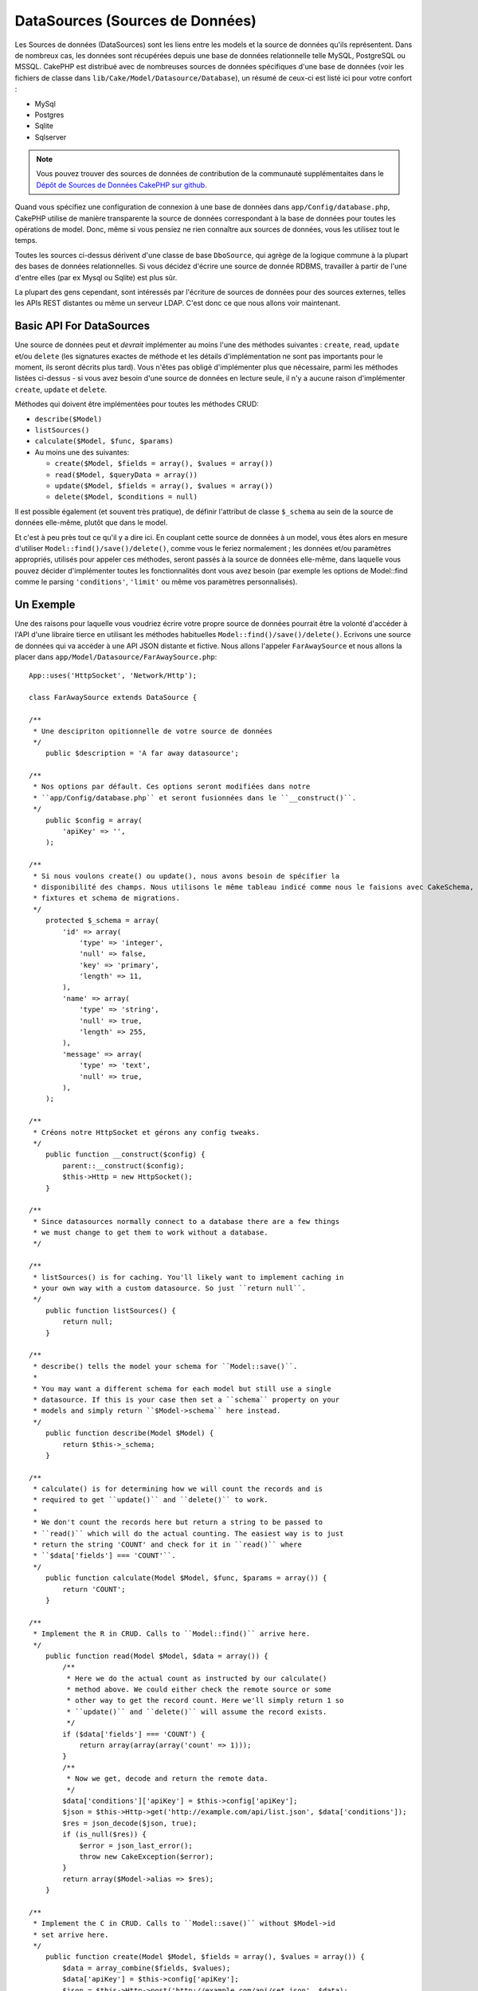 DataSources (Sources de Données)
################################

Les Sources de données (DataSources) sont les liens entre les models et la 
source de données qu'ils représentent. Dans de nombreux cas, les données 
sont récupérées depuis une base de données relationnelle telle MySQL, 
PostgreSQL ou MSSQL. CakePHP est distribué avec de nombreuses sources de 
données spécifiques d'une base de données (voir les fichiers de classe 
dans ``lib/Cake/Model/Datasource/Database``), un résumé de ceux-ci est listé 
ici pour votre confort :

- MySql
- Postgres
- Sqlite
- Sqlserver

.. note::

    Vous pouvez trouver des sources de données de contribution de la communauté
    supplémentaites dans le
    `Dépôt de Sources de Données CakePHP sur github <https://github.com/cakephp/datasources/tree/2.0>`_.

Quand vous spécifiez une configuration de connexion à une base de données 
dans ``app/Config/database.php``, CakePHP utilise de manière transparente la 
source de données correspondant à la base de données pour toutes les 
opérations de model. Donc, même si vous pensiez ne rien connaître aux 
sources de données, vous les utilisez tout le temps.

Toutes les sources ci-dessus dérivent d'une classe de base ``DboSource``, 
qui agrège de la logique commune à la plupart des bases de données 
relationnelles. Si vous décidez d'écrire une source de donnée RDBMS, 
travailler à partir de l'une d'entre elles (par ex Mysql ou 
Sqlite) est plus sûr.

La plupart des gens cependant, sont intéressés par l'écriture de sources 
de données pour des sources externes, telles les APIs REST distantes ou 
même un serveur LDAP. C'est donc ce que nous allons voir maintenant.

Basic API For DataSources
=========================

Une source de données peut et *devrait* implémenter au moins l'une des méthodes 
suivantes : ``create``, ``read``, ``update`` et/ou ``delete`` (les signatures 
exactes de méthode et les détails d'implémentation ne sont pas importants 
pour le moment, ils seront décrits plus tard). Vous n'êtes pas obligé 
d'implémenter plus que nécessaire, parmi les méthodes listées ci-dessus - 
si vous avez besoin d'une source de données en lecture seule, il n'y a 
aucune raison d'implémenter ``create``, ``update`` et ``delete``.

Méthodes qui doivent être implémentées pour toutes les méthodes CRUD:

-  ``describe($Model)``
-  ``listSources()``
-  ``calculate($Model, $func, $params)``
-  Au moins une des suivantes:
   
   -  ``create($Model, $fields = array(), $values = array())``
   -  ``read($Model, $queryData = array())``
   -  ``update($Model, $fields = array(), $values = array())``
   -  ``delete($Model, $conditions = null)``

Il est possible également (et souvent très pratique), de définir 
l'attribut de classe ``$_schema`` au sein de la source de données 
elle-même, plutôt que dans le model.

Et c'est à peu près tout ce qu'il y a dire ici. En couplant cette 
source de données à un model, vous êtes alors en mesure d'utiliser 
``Model::find()/save()/delete()``, comme vous le feriez normalement ;
les données et/ou paramètres appropriés, utilisés pour appeler ces 
méthodes, seront passés à la source de données elle-même, dans laquelle 
vous pouvez décider d'implémenter toutes les fonctionnalités dont vous 
avez besoin (par exemple les options de Model::find comme le parsing 
``'conditions'``, ``'limit'`` ou même vos paramètres personnalisés).

Un Exemple
==========

Une des raisons pour laquelle vous voudriez écrire votre propre source de données
pourrait être la volonté d'accéder à l'API d'une libraire tierce en utilisant
les méthodes habituelles ``Model::find()/save()/delete()``. Ecrivons une source de 
données qui va accéder à une API JSON distante et fictive. Nous allons l'appeler
``FarAwaySource`` et nous allons la placer dans ``app/Model/Datasource/FarAwaySource.php``::

    App::uses('HttpSocket', 'Network/Http');

    class FarAwaySource extends DataSource {

    /**
     * Une descipriton opitionnelle de votre source de données
     */
        public $description = 'A far away datasource';

    /**
     * Nos options par défault. Ces options seront modifiées dans notre
     * ``app/Config/database.php`` et seront fusionnées dans le ``__construct()``.
     */
        public $config = array(
            'apiKey' => '',
        );

    /**
     * Si nous voulons create() ou update(), nous avons besoin de spécifier la 
     * disponibilité des champs. Nous utilisons le même tableau indicé comme nous le faisions avec CakeSchema, par exemple
     * fixtures et schema de migrations.
     */
        protected $_schema = array(
            'id' => array(
                'type' => 'integer',
                'null' => false,
                'key' => 'primary',
                'length' => 11,
            ),
            'name' => array(
                'type' => 'string',
                'null' => true,
                'length' => 255,
            ),
            'message' => array(
                'type' => 'text',
                'null' => true,
            ),
        );

    /**
     * Créons notre HttpSocket et gérons any config tweaks.
     */
        public function __construct($config) {
            parent::__construct($config);
            $this->Http = new HttpSocket();
        }

    /**
     * Since datasources normally connect to a database there are a few things
     * we must change to get them to work without a database.
     */

    /**
     * listSources() is for caching. You'll likely want to implement caching in
     * your own way with a custom datasource. So just ``return null``.
     */
        public function listSources() {
            return null;
        }

    /**
     * describe() tells the model your schema for ``Model::save()``.
     *
     * You may want a different schema for each model but still use a single
     * datasource. If this is your case then set a ``schema`` property on your
     * models and simply return ``$Model->schema`` here instead.
     */
        public function describe(Model $Model) {
            return $this->_schema;
        }

    /**
     * calculate() is for determining how we will count the records and is
     * required to get ``update()`` and ``delete()`` to work.
     *
     * We don't count the records here but return a string to be passed to
     * ``read()`` which will do the actual counting. The easiest way is to just
     * return the string 'COUNT' and check for it in ``read()`` where
     * ``$data['fields'] === 'COUNT'``.
     */
        public function calculate(Model $Model, $func, $params = array()) {
            return 'COUNT';
        }

    /**
     * Implement the R in CRUD. Calls to ``Model::find()`` arrive here.
     */
        public function read(Model $Model, $data = array()) {
            /**
             * Here we do the actual count as instructed by our calculate()
             * method above. We could either check the remote source or some
             * other way to get the record count. Here we'll simply return 1 so
             * ``update()`` and ``delete()`` will assume the record exists.
             */
            if ($data['fields'] === 'COUNT') {
                return array(array(array('count' => 1)));
            }
            /**
             * Now we get, decode and return the remote data.
             */
            $data['conditions']['apiKey'] = $this->config['apiKey'];
            $json = $this->Http->get('http://example.com/api/list.json', $data['conditions']);
            $res = json_decode($json, true);
            if (is_null($res)) {
                $error = json_last_error();
                throw new CakeException($error);
            }
            return array($Model->alias => $res);
        }

    /**
     * Implement the C in CRUD. Calls to ``Model::save()`` without $Model->id
     * set arrive here.
     */
        public function create(Model $Model, $fields = array(), $values = array()) {
            $data = array_combine($fields, $values);
            $data['apiKey'] = $this->config['apiKey'];
            $json = $this->Http->post('http://example.com/api/set.json', $data);
            $res = json_decode($json, true);
            if (is_null($res)) {
                $error = json_last_error();
                throw new CakeException($error);
            }
            return true;
        }

    /**
     * Implement the U in CRUD. Calls to ``Model::save()`` with $Model->id
     * set arrive here. Depending on the remote source you can just call
     * ``$this->create()``.
     */
        public function update(Model $Model, $fields = array(), $values = array()) {
            return $this->create($Model, $fields, $values);
        }

    /**
     * Implement the D in CRUD. Calls to ``Model::delete()`` arrive here.
     */
        public function delete(Model $Model, $conditions = null) {
            $id = $conditions[$Model->alias . '.id'];
            $json = $this->Http->get('http://example.com/api/remove.json', array(
                'id' => $id,
                'apiKey' => $this->config['apiKey'],
            ));
            $res = json_decode($json, true);
            if (is_null($res)) {
                $error = json_last_error();
                throw new CakeException($error);
            }
            return true;
        }

    }

Nous pouvons à présent configurer la source de données dans notre fichier 
``app/Config/database.php`` en y ajoutant quelque chose comme ceci::

    public $faraway = array(
        'datasource' => 'FarAwaySource',
        'apiKey'     => '1234abcd',
    );

Et ensuite utiliser la configuration de notre source de données dans 
nos modèles comme ceci::

    class MyModel extends AppModel {
        public $useDbConfig = 'faraway';
    }

Nous pouvons à présent récupérer les données depuis notre source distante 
en utilisant les méthodes famillières dans notre modèle::

    // Get all messages from 'Some Person'
    $messages = $this->MyModel->find('all', array(
        'conditions' => array('name' => 'Some Person'),
    ));

De la même façon, nous pouvons sauvegarder un nouveau message::

    $this->MyModel->save(array(
        'name' => 'Some Person',
        'message' => 'New Message',
    ));

Mettre à jour le précédent message::

    $this->MyModel->id = 42;
    $this->MyModel->save(array(
        'message' => 'Updated message',
    ));

Et supprmier le message::

    $this->MyModel->delete(42);

Plugin de source de données
===========================

Vous pouvez également empaqueter vos source de données dans des plugins.

Placez simplement votre fichier de source de données à l'intérieur de 
``Plugin/[YourPlugin]/Model/Datasource/[YourSource].php`` et faites
y référence en utilisant la notation pour les plugins::

    public $faraway = array(
        'datasource' => 'MyPlugin.FarAwaySource',
        'apiKey'     => 'abcd1234',
    );


.. meta::
    :title lang=fr: DataSources (Sources de Données)
    :keywords lang=fr: array values,model fields,connection configuration,implementation details,relational databases,best bet,mysql postgresql,sqlite,external sources,ldap server,database connection,rdbms,sqlserver,postgres,relational database,mssql,aggregates,apis,repository,signatures
